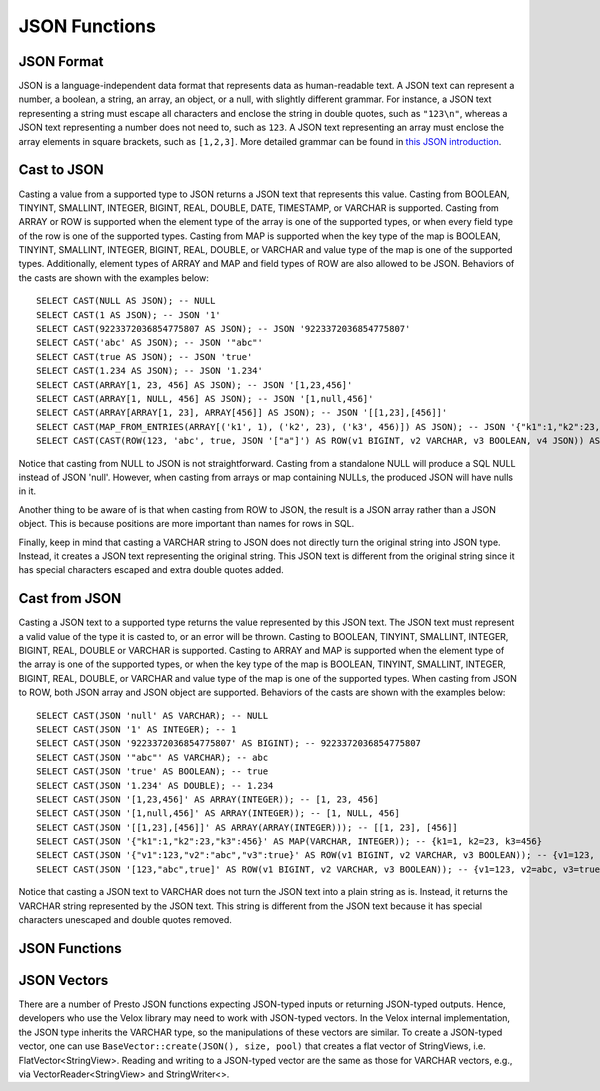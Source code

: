 ==============
JSON Functions
==============

JSON Format
-----------
JSON is a language-independent data format that represents data as
human-readable text. A JSON text can represent a number, a boolean, a
string, an array, an object, or a null, with slightly different grammar.
For instance, a JSON text representing a string must escape all characters
and enclose the string in double quotes, such as ``"123\n"``, whereas a JSON
text representing a number does not need to, such as ``123``. A JSON text
representing an array must enclose the array elements in square brackets,
such as ``[1,2,3]``. More detailed grammar can be found in
`this JSON introduction`_.

.. _this JSON introduction: https://www.json.org

Cast to JSON
------------
Casting a value from a supported type to JSON returns a JSON text that
represents this value. Casting from BOOLEAN, TINYINT, SMALLINT, INTEGER,
BIGINT, REAL, DOUBLE, DATE, TIMESTAMP, or VARCHAR is supported. Casting
from ARRAY or ROW is supported when the element type of the array is one
of the supported types, or when every field type of the row is one of the
supported types. Casting from MAP is supported when the key type of the map
is BOOLEAN, TINYINT, SMALLINT, INTEGER, BIGINT, REAL, DOUBLE, or VARCHAR
and value type of the map is one of the supported types. Additionally,
element types of ARRAY and MAP and field types of ROW are also allowed to
be JSON. Behaviors of the casts are shown with the examples below:

::

    SELECT CAST(NULL AS JSON); -- NULL
    SELECT CAST(1 AS JSON); -- JSON '1'
    SELECT CAST(9223372036854775807 AS JSON); -- JSON '9223372036854775807'
    SELECT CAST('abc' AS JSON); -- JSON '"abc"'
    SELECT CAST(true AS JSON); -- JSON 'true'
    SELECT CAST(1.234 AS JSON); -- JSON '1.234'
    SELECT CAST(ARRAY[1, 23, 456] AS JSON); -- JSON '[1,23,456]'
    SELECT CAST(ARRAY[1, NULL, 456] AS JSON); -- JSON '[1,null,456]'
    SELECT CAST(ARRAY[ARRAY[1, 23], ARRAY[456]] AS JSON); -- JSON '[[1,23],[456]]'
    SELECT CAST(MAP_FROM_ENTRIES(ARRAY[('k1', 1), ('k2', 23), ('k3', 456)]) AS JSON); -- JSON '{"k1":1,"k2":23,"k3":456}'
    SELECT CAST(CAST(ROW(123, 'abc', true, JSON '["a"]') AS ROW(v1 BIGINT, v2 VARCHAR, v3 BOOLEAN, v4 JSON)) AS JSON); -- JSON '[123,"abc",true,["a"]]'

Notice that casting from NULL to JSON is not straightforward. Casting from
a standalone NULL will produce a SQL NULL instead of JSON 'null'. However,
when casting from arrays or map containing NULLs, the produced JSON will
have nulls in it.

Another thing to be aware of is that when casting from ROW to JSON, the
result is a JSON array rather than a JSON object. This is because positions
are more important than names for rows in SQL.

Finally, keep in mind that casting a VARCHAR string to JSON does not directly
turn the original string into JSON type. Instead, it creates a JSON text
representing the original string. This JSON text is different from the original
string since it has special characters escaped and extra double quotes added.

Cast from JSON
--------------
Casting a JSON text to a supported type returns the value represented by this
JSON text. The JSON text must represent a valid value of the type it is casted
to, or an error will be thrown. Casting to BOOLEAN, TINYINT, SMALLINT, INTEGER,
BIGINT, REAL, DOUBLE or VARCHAR is supported. Casting to ARRAY and MAP is
supported when the element type of the array is one of the supported types, or
when the key type of the map is BOOLEAN, TINYINT, SMALLINT, INTEGER, BIGINT,
REAL, DOUBLE, or VARCHAR and value type of the map is one of the supported types.
When casting from JSON to ROW, both JSON array and JSON object are supported.
Behaviors of the casts are shown with the examples below:

::

    SELECT CAST(JSON 'null' AS VARCHAR); -- NULL
    SELECT CAST(JSON '1' AS INTEGER); -- 1
    SELECT CAST(JSON '9223372036854775807' AS BIGINT); -- 9223372036854775807
    SELECT CAST(JSON '"abc"' AS VARCHAR); -- abc
    SELECT CAST(JSON 'true' AS BOOLEAN); -- true
    SELECT CAST(JSON '1.234' AS DOUBLE); -- 1.234
    SELECT CAST(JSON '[1,23,456]' AS ARRAY(INTEGER)); -- [1, 23, 456]
    SELECT CAST(JSON '[1,null,456]' AS ARRAY(INTEGER)); -- [1, NULL, 456]
    SELECT CAST(JSON '[[1,23],[456]]' AS ARRAY(ARRAY(INTEGER))); -- [[1, 23], [456]]
    SELECT CAST(JSON '{"k1":1,"k2":23,"k3":456}' AS MAP(VARCHAR, INTEGER)); -- {k1=1, k2=23, k3=456}
    SELECT CAST(JSON '{"v1":123,"v2":"abc","v3":true}' AS ROW(v1 BIGINT, v2 VARCHAR, v3 BOOLEAN)); -- {v1=123, v2=abc, v3=true}
    SELECT CAST(JSON '[123,"abc",true]' AS ROW(v1 BIGINT, v2 VARCHAR, v3 BOOLEAN)); -- {v1=123, v2=abc, v3=true}

Notice that casting a JSON text to VARCHAR does not turn the JSON text into
a plain string as is. Instead, it returns the VARCHAR string represented by
the JSON text. This string is different from the JSON text because it has
special characters unescaped and double quotes removed.

JSON Functions
--------------

.. function:: is_json_scalar(json) -> boolean

    Determine if ``json`` is a scalar (i.e. a JSON number, a JSON string,
    ``true``, ``false`` or ``null``)::

        SELECT is_json_scalar('1'); *-- true*
        SELECT is_json_scalar('[1, 2, 3]'); *-- false*

.. function:: json_array_contains(json, value) -> boolean

    Determine if ``value`` exists in ``json`` (a string containing a JSON
    array). ``value`` could be a boolean, bigint, double, or varchar.
    Returns NULL if ``json`` is not an array::

        SELECT json_array_contains('[1, 2, 3]', 2);

.. function:: json_array_length(json) -> bigint

    Returns the array length of ``json`` (a string containing a JSON
    array). Returns NULL if ``json`` is not an array::

        SELECT json_array_length('[1, 2, 3]');

.. function:: json_extract_scalar(json, json_path) -> varchar

    Evaluates the `JSONPath`_-like expression ``json_path`` on ``json``
    (a string containing JSON) and returns the result as a string. The
    value referenced by ``json_path`` must be a scalar (boolean, number
    or string)::

        SELECT json_extract_scalar('[1, 2, 3]', '$[2]');
        SELECT json_extract_scalar(json, '$.store.book[0].author');

    .. _JSONPath: http://goessner.net/articles/JsonPath/

.. function:: json_format(json) -> varchar

    Serializes the input JSON value to JSON text conforming to `RFC 7159`_.
    The JSON value can be a JSON object, a JSON array, a JSON string, a JSON number, ``true``, ``false`` or ``null``::

        SELECT json_format(JSON '[1, 2, 3]'); -- '[1,2,3]'
        SELECT json_format(JSON '"a"'); -- '"a"'

    .. _RFC 7159: https://datatracker.ietf.org/doc/html/rfc7159.html

.. function:: json_parse(varchar) -> json

    expects a JSON text conforming to `RFC 7159`_, and returns the JSON value deserialized from the JSON text.
    The JSON value can be a JSON object, a JSON array, a JSON string, a JSON number, ``true``, ``false`` or ``null``::

        SELECT json_parse('[1, 2, 3]'); -- JSON '[1,2,3]'
        SELECT json_parse('"abc"'); -- JSON '"abc"'

    .. _RFC 7159: https://datatracker.ietf.org/doc/html/rfc7159.html

.. function:: json_size(json, value) -> bigint

    Returns the size of the ``value``. For ``objects`` or ``arrays``, the size
    is the number of members, and the size of a ``scalar`` value is zero::

        SELECT json_size('{"x": {"a": 1, "b": 2}}', '$.x'); -- 2
        SELECT json_size('{"x": [1, 2, 3]}', '$.x'); -- 3
        SELECT json_size('{"x": {"a": 1, "b": 2}}', '$.x.a'); -- 0

JSON Vectors
------------

There are a number of Presto JSON functions expecting JSON-typed inputs or
returning JSON-typed outputs. Hence, developers who use the Velox library may
need to work with JSON-typed vectors. In the Velox internal implementation,
the JSON type inherits the VARCHAR type, so the manipulations of these vectors
are similar. To create a JSON-typed vector, one can use
``BaseVector::create(JSON(), size, pool)`` that creates a flat vector of
StringViews, i.e. FlatVector<StringView>. Reading and writing to a JSON-typed
vector are the same as those for VARCHAR vectors, e.g., via
VectorReader<StringView> and StringWriter<>.
